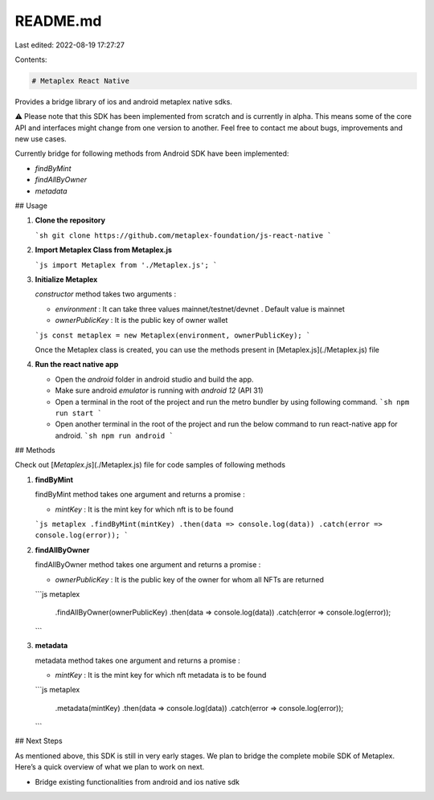 README.md
=========

Last edited: 2022-08-19 17:27:27

Contents:

.. code-block:: md

    # Metaplex React Native

Provides a bridge library of ios and android metaplex native sdks.

⚠️ Please note that this SDK has been implemented from scratch and is currently in alpha. This means some of the core API and interfaces might change from one version to another. Feel free to contact me about bugs, improvements and new use cases.

Currently bridge for following methods from Android SDK have been implemented:

- `findByMint`
- `findAllByOwner`
- `metadata`

## Usage

1. **Clone the repository**

   ```sh
   git clone https://github.com/metaplex-foundation/js-react-native
   ```

2. **Import Metaplex Class from Metaplex.js**

   ```js
   import Metaplex from './Metaplex.js';
   ```

3. **Initialize Metaplex**

   `constructor` method takes two arguments :

   - `environment` : It can take three values mainnet/testnet/devnet . Default value is mainnet

   - `ownerPublicKey` : It is the public key of owner wallet

   ```js
   const metaplex = new Metaplex(environment, ownerPublicKey);
   ```

   Once the Metaplex class is created, you can use the methods present in [Metaplex.js](./Metaplex.js) file

4. **Run the react native app**

   - Open the `android` folder in android studio and build the app.

   - Make sure android `emulator` is running with `android 12` (API 31)

   - Open a terminal in the root of the project and run the metro bundler by using following command.
     ```sh
     npm run start
     ```
   - Open another terminal in the root of the project and run the below command to run react-native app for android.
     ```sh
     npm run android
     ```

## Methods

Check out [`Metaplex.js`](./Metaplex.js) file for code samples of following methods

1. **findByMint**

   findByMint method takes one argument and returns a promise :

   - `mintKey` : It is the mint key for which nft is to be found

   ```js
   metaplex
   .findByMint(mintKey)
   .then(data => console.log(data))
   .catch(error => console.log(error));
   ```

2. **findAllByOwner**

   findAllByOwner method takes one argument and returns a promise :

   - `ownerPublicKey` : It is the public key of the owner for whom all NFTs are returned

   ```js
   metaplex
     .findAllByOwner(ownerPublicKey)
     .then(data => console.log(data))
     .catch(error => console.log(error));
   ```

3. **metadata**

   metadata method takes one argument and returns a promise :

   - `mintKey` : It is the mint key for which nft metadata is to be found

   ```js
   metaplex
     .metadata(mintKey)
     .then(data => console.log(data))
     .catch(error => console.log(error));
   ```

## Next Steps

As mentioned above, this SDK is still in very early stages. We plan to bridge the complete mobile SDK of Metaplex. Here’s a quick overview of what we plan to work on next.

- Bridge existing functionalities from android and ios native sdk


